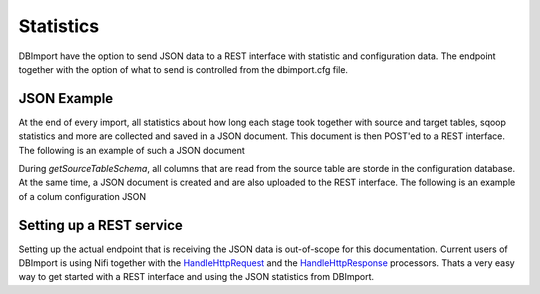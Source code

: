 Statistics
==========

DBImport have the option to send JSON data to a REST interface with statistic and configuration data. The endpoint together with the option of what to send is controlled from the dbimport.cfg file.


JSON Example
------------

At the end of every import, all statistics about how long each stage took together with source and target tables, sqoop statistics and more are collected and saved in a JSON document. This document is then POST'ed to a REST interface. The following is an example of such a JSON document

.. code-block::
    {
        "clear_hive_locks_duration": 0,
        "clear_hive_locks_start": "2019-04-20 09:09:14",
        "clear_hive_locks_stop": "2019-04-20 09:09:14",
        "clear_table_rowcount_duration": 0,
        "clear_table_rowcount_start": "2019-04-20 09:08:38",
        "clear_table_rowcount_stop": "2019-04-20 09:08:38",
        "connect_to_hive_duration": 0,
        "connect_to_hive_start": "2019-04-20 09:09:12",
        "connect_to_hive_stop": "2019-04-20 09:09:12",
        "create_import_table_duration": 0,
        "create_import_table_start": "2019-04-20 09:09:12",
        "create_import_table_stop": "2019-04-20 09:09:13",
        "create_target_table_duration": 0,
        "create_target_table_start": "2019-04-20 09:09:14",
        "create_target_table_stop": "2019-04-20 09:09:15",
        "duration": 43,
        "get_import_rowcount_duration": 2,
        "get_import_rowcount_start": "2019-04-20 09:09:13",
        "get_import_rowcount_stop": "2019-04-20 09:09:14",
        "get_source_rowcount_duration": 0,
        "get_source_rowcount_start": "2019-04-20 09:08:38",
        "get_source_rowcount_stop": "2019-04-20 09:08:38",
        "get_source_tableschema_duration": 3,
        "get_source_tableschema_start": "2019-04-20 09:08:35",
        "get_source_tableschema_stop": "2019-04-20 09:08:38",
        "get_target_rowcount_duration": 0,
        "get_target_rowcount_start": "2019-04-20 09:09:17",
        "get_target_rowcount_stop": "2019-04-20 09:09:18",
        "hive_db": "hive_test_database",
        "hive_import_duration": 2,
        "hive_import_start": "2019-04-20 09:09:15",
        "hive_import_stop": "2019-04-20 09:09:17",
        "hive_table": "tbl_test",
        "importtype": "full",
        "incremental": false,
        "source_database": "the_source_database",
        "source_schema": "-",
        "source_table": "tbl_test",
        "sqoop_duration": 34,
        "sqoop_rows": 2,
        "sqoop_size": 5144,
        "sqoop_start": "2019-04-20 09:08:38",
        "sqoop_stop": "2019-04-20 09:09:12",
        "start": "2019-04-20 09:08:35",
        "stop": "2019-04-20 09:09:18",
        "truncate_target_table_duration": 1,
        "truncate_target_table_start": "2019-04-20 09:09:15",
        "truncate_target_table_stop": "2019-04-20 09:09:15",
        "type": "import",
        "update_statistics_duration": 1,
        "update_statistics_start": "2019-04-20 09:09:17",
        "update_statistics_stop": "2019-04-20 09:09:17",
        "validate_import_table_duration": 0,
        "validate_import_table_start": "2019-04-20 09:09:14",
        "validate_import_table_stop": "2019-04-20 09:09:14",
        "validate_sqoop_import_duration": 0,
        "validate_sqoop_import_start": "2019-04-20 09:09:12",
        "validate_sqoop_import_stop": "2019-04-20 09:09:12",
        "validate_target_table_duration": 0,
        "validate_target_table_start": "2019-04-20 09:09:18",
        "validate_target_table_stop": "2019-04-20 09:09:18"
    }

During *getSourceTableSchema*, all columns that are read from the source table are storde in the configuration database. At the same time, a JSON document is created and are also uploaded to the REST interface. The following is an example of a colum configuration JSON

.. code-block::
    {
        "column": "test_col_02",
        "column_type": "char(50)",
        "date": "2019-04-20 13:36:48.036947",
        "hive_db": "hive_test_database",
        "hive_table": "tbl_test",
        "source_column": "test_col_02",
        "source_column_type": "char(50)",
        "source_database": "the_source_database",
        "source_database_server": "server1.domain",
        "source_database_server_type": "mysql",
        "source_schema": "-",
        "source_table": "tbl_test",
        "type": "column_data"
    }

Setting up a REST service
-------------------------

Setting up the actual endpoint that is receiving the JSON data is out-of-scope for this documentation. Current users of DBImport is using Nifi together with the `HandleHttpRequest <https://nifi.apache.org/docs/nifi-docs/components/org.apache.nifi/nifi-standard-nar/1.9.2/org.apache.nifi.processors.standard.HandleHttpRequest/>`_ and the `HandleHttpResponse <https://nifi.apache.org/docs/nifi-docs/components/org.apache.nifi/nifi-standard-nar/1.9.2/org.apache.nifi.processors.standard.HandleHttpResponse/>`_ processors. Thats a very easy way to get started with a REST interface and using the JSON statistics from DBImport.
